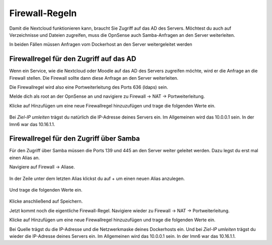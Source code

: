 .. _nextcloud-firewall-label:

===============
Firewall-Regeln
===============

Damit die Nextcloud funktionieren kann, braucht Sie Zugriff auf das AD des Servers. Möchtest du auch auf Verzeichnisse und Dateien zugreifen, muss die OpnSense auch Samba-Anfragen an den Server weiterleiten.

In beiden Fällen müssen Anfragen vom Dockerhost an den Server weitergeleitet werden

Firewallregel für den Zugriff auf das AD
========================================

Wenn ein Service, wie die Nextcloud oder Moodle auf das AD des Servers zugreifen möchte, wird er die Anfrage an die Firewall stellen. Die Firewall sollte dann diese Anfrage an den Server weiterleiten.

Die Firewallregel wird also eine Portweiterleitung des Ports 636 (ldaps) sein.

Melde dich als root an der OpnSense an und navigiere zu Firewall -> NAT -> Portweiterleitung.

.. image:: media/firewall-01.png
   :alt: Firewall Portweiterleitung
   :align: center

Klicke auf Hinzufügen um eine neue Firewallregel hinzuzufügen und trage die folgenden Werte ein.

 .. image:: media/firewall-02.png
   :alt: Firewall Portweiterleitung ldaps
   :align: center

Bei *Ziel-IP umleiten* trägst du natürlich die IP-Adresse deines Servers ein. Im Allgemeinen wird das 10.0.0.1 sein. In der lmn6 war das 10.16.1.1.

Firewallregel für den Zugriff über Samba
========================================

Für den Zugriff über Samba müssen die Ports 139 und 445 an den Server weiter geleitet werden. Dazu legst du erst mal einen Alias an.

Navigiere auf Firewall -> Aliase.

 .. image:: media/firewall-03.png
   :alt: Firewall Portweiterleitung ldaps
   :align: center
   
In der Zeile unter dem letzten Alias klickst du auf + um einen neuen Alias anzulegen.

 .. image:: media/firewall-04.png
   :alt: Firewall neuer Alias
   :align: center
   
Und trage die folgenden Werte ein.
   
 .. image:: media/firewall-05.png
   :alt: Firewall SMB Alias
   :align: center   

Klicke anschließend auf Speichern.

Jetzt kommt noch die eigentliche Firewall-Regel. Navigiere wieder zu Firewall -> NAT -> Portweiterleitung.

.. image:: media/firewall-01.png
   :alt: Firewall Portweiterleitung
   :align: center

Klicke auf Hinzufügen um eine neue Firewallregel hinzuzufügen und trage die folgenden Werte ein.

.. image:: media/firewall-06.png
   :alt: Firewall Portweiterleitung SMB
   :align: center

Bei Quelle trägst du die IP-Adresse und die Netzwerkmaske deines Dockerhosts ein. Und bei *Ziel-IP umleiten* trägst du wieder die IP-Adresse deines Servers ein. Im Allgemeinen wird das 10.0.0.1 sein. In der lmn6 war das 10.16.1.1.


